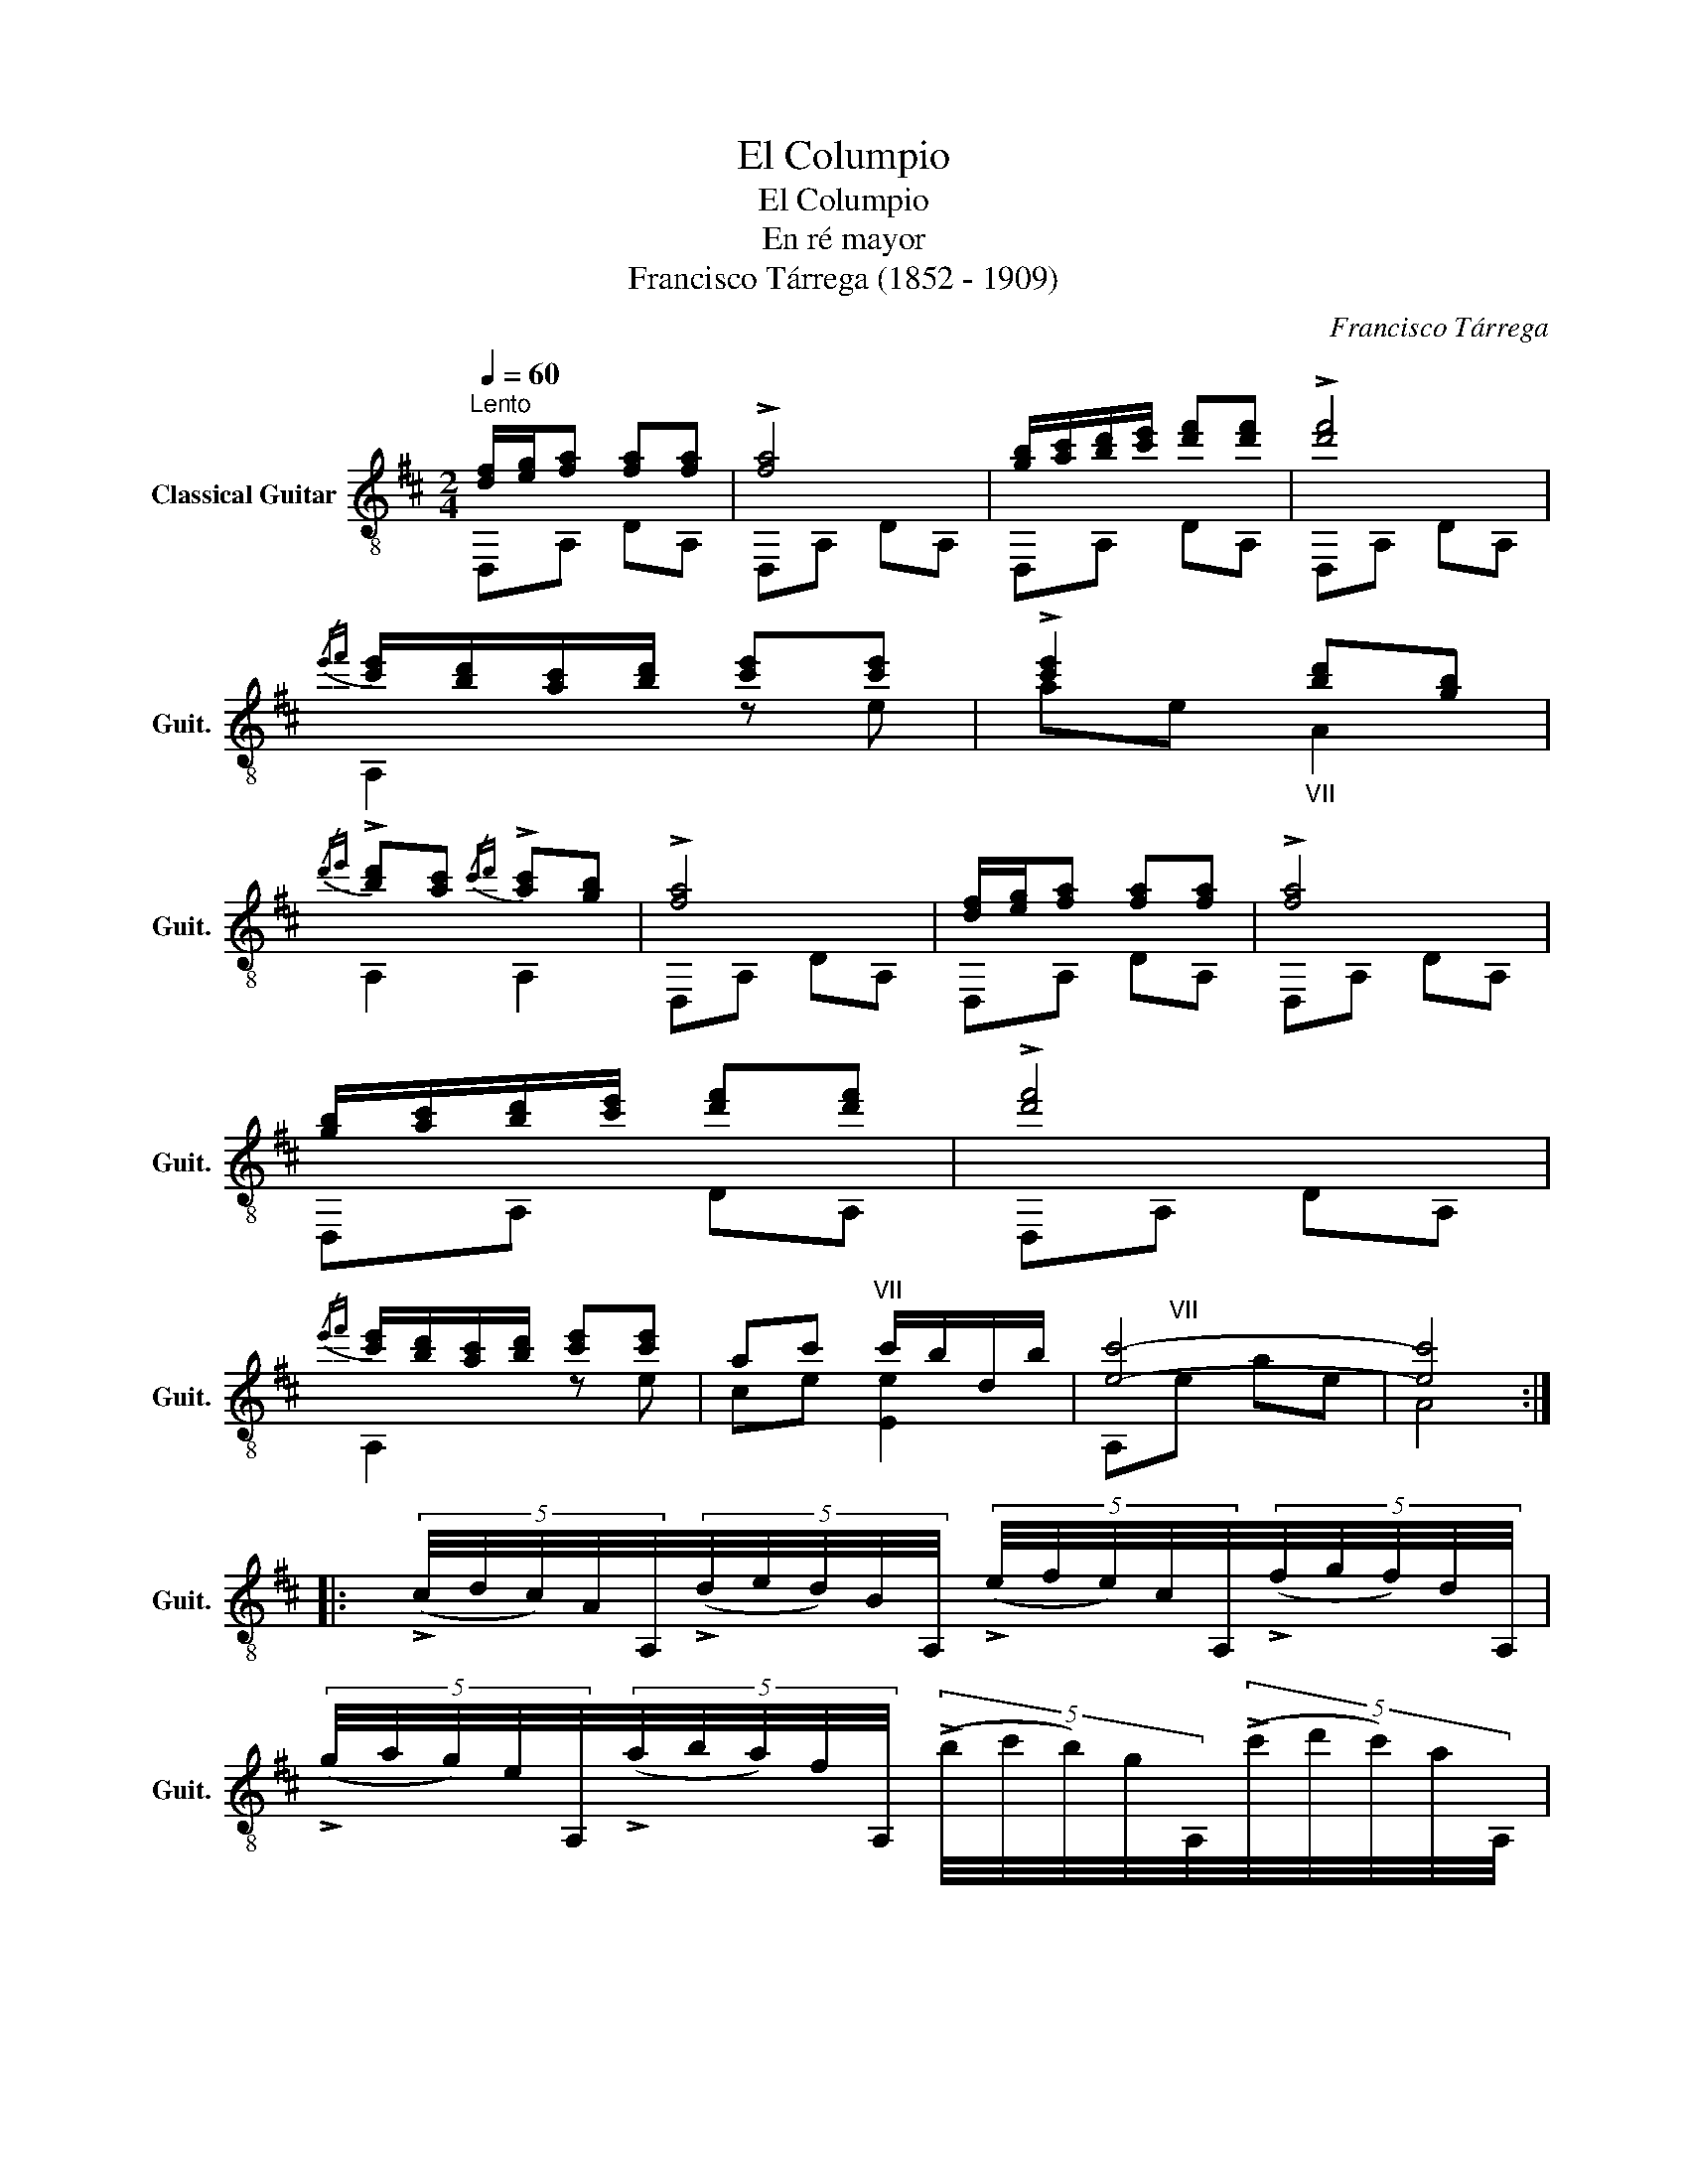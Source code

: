 X:1
T:El Columpio
T:El Columpio
T:En ré mayor
T:Francisco Tárrega (1852 - 1909)
C:Francisco Tárrega
%%score ( 1 2 )
L:1/8
Q:1/4=60
M:2/4
K:D
V:1 treble-8 nm="Classical Guitar" snm="Guit."
V:2 treble-8 
V:1
"^Lento" [df]/[eg]/[fa] [fa][fa] | !>![fa]4 | [gb]/[ac']/[bd']/[c'e']/ [d'f'][d'f'] | !>![d'f']4 | %4
{/e'f'} [c'e']/[bd']/[ac']/[bd']/ [c'e'][c'e'] | !>![c'e']2"_VII" [bd'][gb] | %6
{/d'e'} !>![bd'][ac']{/c'd'} !>![ac'][gb] | !>![fa]4 | [df]/[eg]/[fa] [fa][fa] | !>![fa]4 | %10
 [gb]/[ac']/[bd']/[c'e']/ [d'f'][d'f'] | !>![d'f']4 | %12
{/e'f'} [c'e']/[bd']/[ac']/[bd']/ [c'e'][c'e'] | ac'"^VII" c'/b/d/b/ | [ec']4- | [ec']4 :: %16
 (5:4:5(!>!c/4d/4c/4)A/4A,/4(5:4:5(!>!d/4e/4d/4)B/4A,/4 (5:4:5(!>!e/4f/4e/4)c/4A,/4(5:4:5(!>!f/4g/4f/4)d/4A,/4 | %17
 (5:4:5(!>!g/4a/4g/4)e/4A,/4(5:4:5(!>!a/4b/4a/4)f/4A,/4 (5:4:5(!>!b/4c'/4b/4)g/4A,/4(5:4:5(!>!c'/4d'/4c'/4)a/4A,/4 | %18
{/ab} !-(![fa]2{!-)![df]} [df]2 | z2{/d'e'} !-(!!>![bd']{!-)![gb]}[gb] | %20
{/c'd'} [ac']"_XII" z [gb]"_VII" z |{/ab} [fa]2 [^e^g]2 |{/bc'} !-(![gb]2{!-)![fa]} [fa]2- | %23
 [fa]2 z2 | %24
 (5:4:5(!>!c/4d/4c/4)A/4A,/4(5:4:5(!>!d/4e/4d/4)B/4A,/4 (5:4:5(!>!e/4f/4e/4)c/4A,/4(5:4:5(!>!f/4g/4f/4)d/4A,/4 | %25
 (5:4:5(!>!g/4a/4g/4)e/4A,/4(5:4:5(!>!a/4b/4a/4)f/4A,/4 (5:4:5(!>!b/4c'/4b/4)g/4A,/4(5:4:5(!>!c'/4d'/4c'/4)a/4A,/4 | %26
{/ab} !-(![fa]2 !-)![df]2 |{/d'e'} [bd']2{/bc'} [gb]2 |{/ab} [dfa]2 !-(!f!-)!{d}d | %29
{/cd} [Ec]2 [EB]c | [Fd]2"^II" z2 |"^VII"!-)!{/d'} [dfd']2"_XII""^XII" d2 :| %32
V:2
 D,A, DA, | D,A, DA, | D,A, DA, | D,A, DA, | A,2 z e | ae A2 | A,2 A,2 | D,A, DA, | D,A, DA, | %9
 D,A, DA, | D,A, DA, | D,A, DA, | A,2 z e | ce [Ee]2 | A,"^VII"e ae | A4 :: x4 | x4 | D,A, DA, | %19
 D,A, DA, | z A z A | z A z A | D,A, DA, | D,A, DA, | x4 | x4 | D,A, DA, | GD GD | %28
 D,A, !-(!A!-)!{F}F | A,G A,G | D,/(A,/D/)F/ A/d/f/!-(!a/ | D2 D2 :| %32

